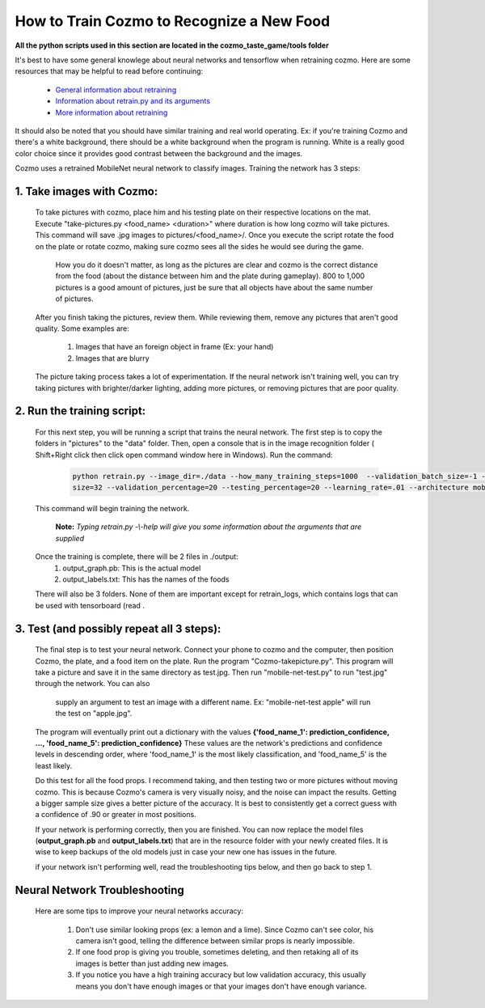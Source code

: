 How to Train Cozmo to Recognize a New Food
==========================================

**All the python scripts used in this section are located in the cozmo_taste_game/tools folder**

It's best to have some general knowlege about neural networks and tensorflow when retraining cozmo. Here are some
resources that may be helpful to read before continuing:

	- `General information about retraining <https://www.tensorflow.org/tutorials/image_retraining/>`_
	- `Information about retrain.py and its arguments <https://hackernoon.com/creating-insanely-fast-image-classifiers-with-mobilenet-in-tensorflow-f030ce0a2991/>`_
	- `More information about retraining <https://codelabs.developers.google.com/codelabs/tensorflow-for-poets/>`_

It should also be noted that you should have similar training and real world operating. Ex: if you're training Cozmo
and there's a white background, there should be a white background when the program is running. White is a really
good color choice since it provides good contrast between the background and the images.

Cozmo uses a retrained MobileNet neural network to classify images. Training the network has
3 steps:

1. Take images with Cozmo:
---------------------------------

    To take pictures with cozmo, place him and his testing plate on their respective locations on the mat.
    Execute "take-pictures.py <food_name> <duration>" where duration is how long cozmo will take pictures.
    This command will save .jpg images to pictures/<food_name>/. Once you execute the script rotate the food on
    the plate or rotate cozmo, making sure cozmo sees all the sides he would see during the game. 
	
	How you do it doesn't matter, as long as
	the pictures are clear and cozmo is the correct distance from the food (about the distance between him and the plate during gameplay).
	800 to 1,000 pictures is a good amount of pictures, just be sure that all objects have about the same number of pictures.
  
    After you finish taking the pictures, review them. While reviewing them, remove any pictures that aren't good quality.
    Some examples are:
		1. Images that have an foreign object in frame (Ex: your hand)
		2. Images that are blurry

    The picture taking process takes a lot of experimentation. If the neural network isn't training well, you can try
    taking pictures with brighter/darker lighting, adding more pictures, or removing pictures that are poor quality.

  
2. Run the training script:
---------------------------------

    For this next step, you will be running a script that trains the neural network. The first step is to copy the folders
    in "pictures" to the "data" folder. Then, open a console that is in the image recognition folder
    ( Shift+Right click then click open command window here in Windows). Run the command:

	.. code-block:: bash

		python retrain.py --image_dir=./data --how_many_training_steps=1000  --validation_batch_size=-1 --train_batch_
		size=32 --validation_percentage=20 --testing_percentage=20 --learning_rate=.01 --architecture mobilenet_1.0_224

    This command will begin training the network. 
	
	 **Note:** *Typing retrain.py -\\-help  will give you some information about the arguments that are supplied*

    Once the training is complete, there will be 2 files in ./output:
        1. output_graph.pb: This is the actual model
        2. output_labels.txt: This has the names of the foods

    There will also be 3 folders. None of them are important except for retrain_logs, which contains logs that can be used with
    tensorboard (read .


3. Test (and possibly repeat all 3 steps):
--------------------------------------------------

    The final step is to test your neural network. Connect your phone to cozmo and the computer, then position
    Cozmo, the plate, and a food item on the plate. Run the program "Cozmo-takepicture.py". This program will take a picture
    and save it in the same directory as test.jpg. Then run "mobile-net-test.py" to run "test.jpg" through the network. You can also
	supply an argument to test an image with a different name. Ex: "mobile-net-test apple" will run the test on "apple.jpg".

    The program will eventually print out a dictionary with the values **{'food_name_1': prediction_confidence, ..., 'food_name_5': prediction_confidence}**
    These values are the network's predictions and confidence levels in descending order, where 'food_name_1' is the most likely classification,
    and 'food_name_5' is the least likely.

    Do this test for all the food props. I recommend taking, and then testing two or more pictures without moving cozmo. This is because Cozmo's
    camera is very visually noisy, and the noise can impact the results. Getting a bigger sample size gives a better picture of the accuracy.
    It is best to consistently get a correct guess with a confidence of .90 or greater in most positions. 

    If your network is performing correctly, then you are finished. You can now replace the model files (**output_graph.pb** and **output_labels.txt**)
    that are in the resource folder with your newly created files. It is wise to keep backups of the old models just in case your new one has
    issues in the future.

    if your network isn't performing well, read the troubleshooting tips below, and then go back to step 1.


Neural Network Troubleshooting
-----------------------------------

    Here are some tips to improve your neural networks accuracy:
	
        1. Don't use similar looking props (ex: a lemon and a lime). Since Cozmo can't see color, his
           camera isn't good, telling the difference between similar props is nearly impossible.

		   
        2. If one food prop is giving you trouble, sometimes deleting, and then retaking all of its images is better than
           just adding new images.

		   
        3. If you notice you have a high training accuracy but low validation accuracy, this usually means you don't have
           enough images or that your images don't have enough variance.
